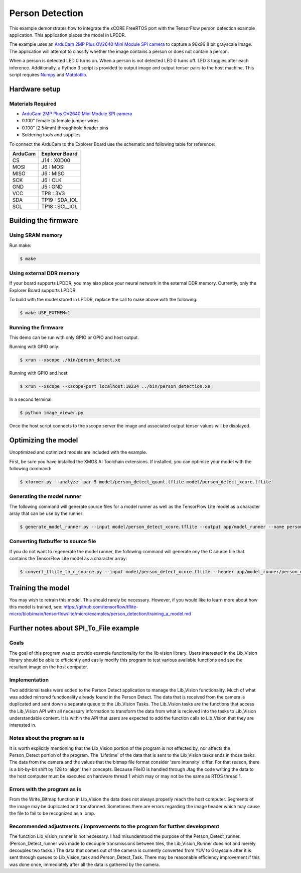 ################
Person Detection
################

This example demonstrates how to integrate the xCORE FreeRTOS port with the TensorFlow person detection example application.  This application places the model in LPDDR.

The example uses an `ArduCam 2MP Plus OV2640 Mini Module SPI camera <https://www.arducam.com/product/arducam-2mp-spi-camera-b0067-arduino/>`__ to capture a 96x96 8 bit grayscale image.  The application will attempt to classify whether the image contains a person or does not contain a person.

When a person is detected LED 0 turns on.  When a person is not detected LED 0 turns off.  LED 3 toggles after each inference.  Additionally, a Python 3 script is provided to output image and output tensor pairs to the host machine.  This script requires `Numpy <https://numpy.org/>`__ and `Matplotlib <https://matplotlib.org/>`__.

**************
Hardware setup
**************

Materials Required
==================

- `ArduCam 2MP Plus OV2640 Mini Module SPI camera <https://www.arducam.com/product/arducam-2mp-spi-camera-b0067-arduino/>`__
- 0.100" female to female jumper wires
- 0.100" (2.54mm) throughhole header pins
- Soldering tools and supplies

To connect the ArduCam to the Explorer Board use the schematic and following table for reference:

=======     ==============
ArduCam     Explorer Board
=======     ==============
CS          J14  : X0D00
MOSI        J6   : MOSI
MISO        J6   : MISO
SCK         J6   : CLK
GND         J5   : GND
VCC         TP8  : 3V3
SDA         TP19 : SDA_IOL
SCL         TP18 : SCL_IOL
=======     ==============

*********************
Building the firmware
*********************

Using SRAM memory
=================

Run make:

.. code-block:: console

    $ make

Using external DDR memory
=========================

If your board supports LPDDR, you may also place your neural network in the external DDR memory.  Currently, only the Explorer Board supports LPDDR.

To build with the model stored in LPDDR, replace the call to make above with the following:

.. code-block:: console

    $ make USE_EXTMEM=1

Running the firmware
====================

This demo can be run with only GPIO or GPIO and host output.

Running with GPIO only:

.. code-block:: console

    $ xrun --xscope ./bin/person_detect.xe

Running with GPIO and host:

.. code-block:: console

    $ xrun --xscope --xscope-port localhost:10234 ../bin/person_detection.xe

In a second terminal:

.. code-block:: console

    $ python image_viewer.py

Once the host script connects to the xscope server the image and associated output tensor values will be displayed.

.. image:: images/person.png
    :align: left

.. image:: images/not_person.png
    :align: left


********************
Optimizing the model
********************

Unoptimized and optimized models are included with the example.

First, be sure you have installed the XMOS AI Toolchain extensions.  If installed, you can optimize your model with the following command:

.. code-block:: console

    $ xformer.py --analyze -par 5 model/person_detect_quant.tflite model/person_detect_xcore.tflite

Generating the model runner
===========================

The following command will generate source files for a model runner as well as the TensorFlow Lite model as a character array that can be use by the runner:

.. code-block:: console

    $ generate_model_runner.py --input model/person_detect_xcore.tflite --output app/model_runner --name person_detect

Converting flatbuffer to source file
====================================

If you do not want to regenerate the model runner, the following command will generate ony the C source file that contains the TensorFlow Lite model as a character array:

.. code-block:: console

    $ convert_tflite_to_c_source.py --input model/person_detect_xcore.tflite --header app/model_runner/person_detect_model.h --source app/model_runner/person_detect_model.c --variable-name person_detect

******************
Training the model
******************

You may wish to retrain this model.  This should rarely be necessary. However, if you would like to learn more about how this model is trained, see: https://github.com/tensorflow/tflite-micro/blob/main/tensorflow/lite/micro/examples/person_detection/training_a_model.md

***************************************
Further notes about SPI_To_File example
***************************************

Goals
======

The goal of this program was to provide example functionality for the lib vision library. Users interested in the Lib_Vision library should be able to efficiently and easily modify this program to test various available functions and see the resultant image on the host computer.

Implementation
==============
Two additional tasks were added to the Person Detect application to manage the Lib_Vision functionality. Much of what was added mirrored functionality already found in the Person Detect. The data that is received from the camera is duplicated and sent down a separate queue to the Lib_Vision Tasks. The Lib_Vision tasks are the functions that access the Lib_Vision API with all necessary information to transform the data from what is recieved into the tasks to Lib_Vision understandable content. It is within the API that users are expected to add the function calls to Lib_Vision that they are interested in.

Notes about the program as is
=============================
It is worth explicitly mentioning that the Lib_Vision portion of the program is not effected by, nor affects the Person_Detect portion of the program. The 'Lifetime' of the data that is sent to the Lib_Vision tasks ends in those tasks.
The data from the camera and the values that the bitmap file format consider 'zero intensity' differ. For that reason, there is a bit-by-bit shift by 128 to 'align' their concepts.
Because FileIO is handled through Jtag the code writing the data to the host computer must be executed on hardware thread 1 which may or may not be the same as RTOS thread 1.

Errors with the program as is
=============================
From the Write_Bitmap function in Lib_Vision the data does not always properly reach the host computer. Segments of the image may be duplicated and transformed. Sometimes there are errors regarding the image header which may cause the file to fail to be recognized as a .bmp.

Recommended adjustments / improvements to the program for further development
=============================================================================
The function Lib_vision_runner is not necessary. I had misunderstood the purpose of the Person_Detect_runner. (Person_Detect_runner was made to decouple transmissions between tiles, the Lib_Vision_Runner does not and merely decouples two tasks.)
The data that comes out of the camera is currently converted from YUV to Grayscale after it is sent through queues to Lib_Vision_task and Person_Detect_Task. There may be reasonable efficiency improvement if this was done once, immediately after all the data is gathered by the camera.
